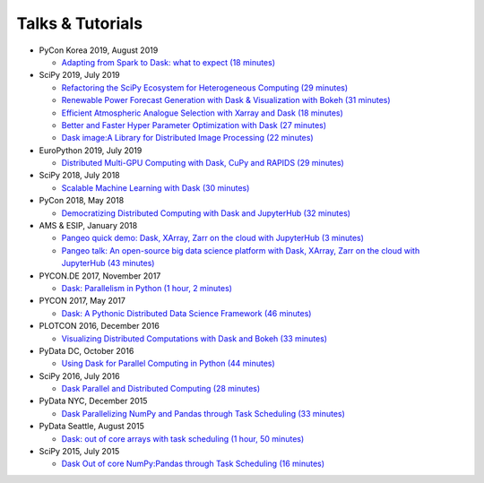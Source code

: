 Talks & Tutorials
=================

* PyCon Korea 2019, August 2019

  * `Adapting from Spark to Dask: what to expect (18 minutes)
    <https://www.youtube.com/watch?v=tx7qTHSlHKw>`__

* SciPy 2019, July 2019

  * `Refactoring the SciPy Ecosystem for Heterogeneous Computing (29 minutes)
    <https://www.youtube.com/watch?v=Q0DsdiY-jiw>`__
  * `Renewable Power Forecast Generation with Dask & Visualization with Bokeh (31 minutes)
    <https://www.youtube.com/watch?v=tYGcicSruck>`__
  * `Efficient Atmospheric Analogue Selection with Xarray and Dask (18 minutes)
    <https://www.youtube.com/watch?v=gdHiGsGUh3o>`__
  * `Better and Faster Hyper Parameter Optimization with Dask (27 minutes)
    <https://www.youtube.com/watch?v=x67K9FiPFBQ>`__
  * `Dask image:A Library for Distributed Image Processing (22 minutes)
    <https://www.youtube.com/watch?v=XGUS174vvLs>`__

* EuroPython 2019, July 2019

  * `Distributed Multi-GPU Computing with Dask, CuPy and RAPIDS (29 minutes)
    <https://www.youtube.com/watch?v=en2zdTT-Vwk>`__

* SciPy 2018, July 2018

  * `Scalable Machine Learning with Dask (30 minutes)
    <https://www.youtube.com/watch?v=ccfsbuqsjgI>`__

* PyCon 2018, May 2018

  * `Democratizing Distributed Computing with Dask and JupyterHub (32 minutes)
    <https://www.youtube.com/watch?v=Iq72dt1gO9c>`__

* AMS & ESIP, January 2018

  * `Pangeo quick demo: Dask, XArray, Zarr on the cloud with JupyterHub (3 minutes)
    <https://www.youtube.com/watch?v=rSOJKbfNBNk>`__
  * `Pangeo talk: An open-source big data science platform with Dask, XArray, Zarr on the cloud with JupyterHub (43 minutes)
    <https://www.youtube.com/watch?v=mDrjGxaXQT4>`__

* PYCON.DE 2017, November 2017

  * `Dask: Parallelism in Python (1 hour, 2 minutes)
    <https://www.youtube.com/watch?v=rZlshXJydgQ>`__

* PYCON 2017, May 2017

  * `Dask: A Pythonic Distributed Data Science Framework (46 minutes)
    <https://www.youtube.com/watch?v=RA_2qdipVng>`__

* PLOTCON 2016, December 2016

  * `Visualizing Distributed Computations with Dask and Bokeh (33 minutes)
    <https://www.youtube.com/watch?v=FTJwDeXkggU>`__

* PyData DC, October 2016

  * `Using Dask for Parallel Computing in Python (44 minutes)
    <https://www.youtube.com/watch?v=s4ChP7tc3tA>`__

* SciPy 2016, July 2016

  * `Dask Parallel and Distributed Computing (28 minutes)
    <https://www.youtube.com/watch?v=PAGjm4BMKlk>`__

* PyData NYC, December 2015

  * `Dask Parallelizing NumPy and Pandas through Task Scheduling (33 minutes)
    <https://www.youtube.com/watch?v=mHd8AI8GQhQ>`__

* PyData Seattle, August 2015

  * `Dask: out of core arrays with task scheduling (1 hour, 50 minutes)
    <https://www.youtube.com/watch?v=ieW3G7ZzRZ0>`__

* SciPy 2015, July 2015

  * `Dask Out of core NumPy:Pandas through Task Scheduling (16 minutes)
    <https://www.youtube.com/watch?v=1kkFZ4P-XHg>`__
